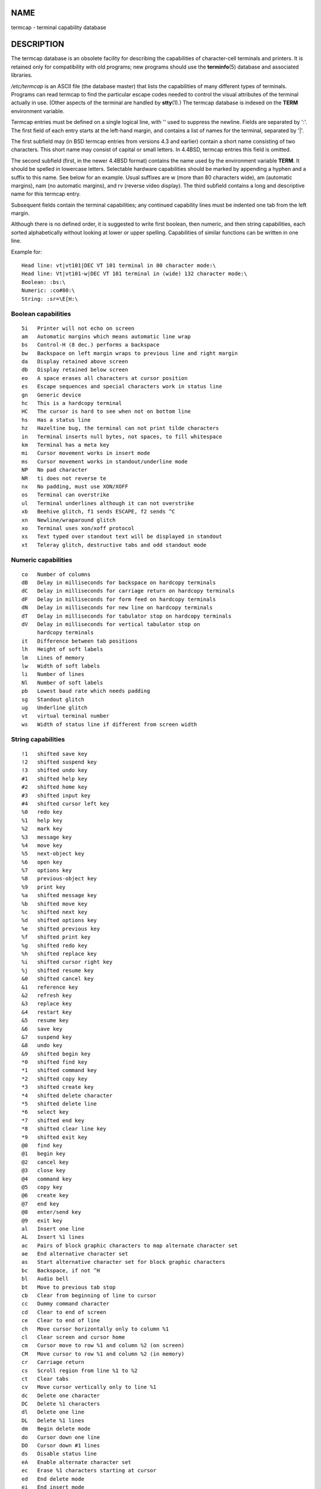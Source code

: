 NAME
====

termcap - terminal capability database

DESCRIPTION
===========

The termcap database is an obsolete facility for describing the
capabilities of character-cell terminals and printers. It is retained
only for compatibility with old programs; new programs should use the
**terminfo**\ (5) database and associated libraries.

*/etc/termcap* is an ASCII file (the database master) that lists the
capabilities of many different types of terminals. Programs can read
termcap to find the particular escape codes needed to control the visual
attributes of the terminal actually in use. (Other aspects of the
terminal are handled by **stty**\ (1).) The termcap database is indexed
on the **TERM** environment variable.

Termcap entries must be defined on a single logical line, with '\' used
to suppress the newline. Fields are separated by ':'. The first field of
each entry starts at the left-hand margin, and contains a list of names
for the terminal, separated by '|'.

The first subfield may (in BSD termcap entries from versions 4.3 and
earlier) contain a short name consisting of two characters. This short
name may consist of capital or small letters. In 4.4BSD, termcap entries
this field is omitted.

The second subfield (first, in the newer 4.4BSD format) contains the
name used by the environment variable **TERM**. It should be spelled in
lowercase letters. Selectable hardware capabilities should be marked by
appending a hyphen and a suffix to this name. See below for an example.
Usual suffixes are w (more than 80 characters wide), am (automatic
margins), nam (no automatic margins), and rv (reverse video display).
The third subfield contains a long and descriptive name for this termcap
entry.

Subsequent fields contain the terminal capabilities; any continued
capability lines must be indented one tab from the left margin.

Although there is no defined order, it is suggested to write first
boolean, then numeric, and then string capabilities, each sorted
alphabetically without looking at lower or upper spelling. Capabilities
of similar functions can be written in one line.

Example for:

::


   Head line: vt|vt101|DEC VT 101 terminal in 80 character mode:\
   Head line: Vt|vt101-w|DEC VT 101 terminal in (wide) 132 character mode:\
   Boolean: :bs:\
   Numeric: :co#80:\
   String: :sr=\E[H:\

Boolean capabilities
--------------------

::

   5i	Printer will not echo on screen
   am	Automatic margins which means automatic line wrap
   bs	Control-H (8 dec.) performs a backspace
   bw	Backspace on left margin wraps to previous line and right margin
   da	Display retained above screen
   db	Display retained below screen
   eo	A space erases all characters at cursor position
   es	Escape sequences and special characters work in status line
   gn	Generic device
   hc	This is a hardcopy terminal
   HC	The cursor is hard to see when not on bottom line
   hs	Has a status line
   hz	Hazeltine bug, the terminal can not print tilde characters
   in	Terminal inserts null bytes, not spaces, to fill whitespace
   km	Terminal has a meta key
   mi	Cursor movement works in insert mode
   ms	Cursor movement works in standout/underline mode
   NP	No pad character
   NR	ti does not reverse te
   nx	No padding, must use XON/XOFF
   os	Terminal can overstrike
   ul	Terminal underlines although it can not overstrike
   xb	Beehive glitch, f1 sends ESCAPE, f2 sends ^C
   xn	Newline/wraparound glitch
   xo	Terminal uses xon/xoff protocol
   xs	Text typed over standout text will be displayed in standout
   xt	Teleray glitch, destructive tabs and odd standout mode

Numeric capabilities
--------------------

::

   co	Number of columns
   dB	Delay in milliseconds for backspace on hardcopy terminals
   dC	Delay in milliseconds for carriage return on hardcopy terminals
   dF	Delay in milliseconds for form feed on hardcopy terminals
   dN	Delay in milliseconds for new line on hardcopy terminals
   dT	Delay in milliseconds for tabulator stop on hardcopy terminals
   dV	Delay in milliseconds for vertical tabulator stop on
   	hardcopy terminals
   it	Difference between tab positions
   lh	Height of soft labels
   lm	Lines of memory
   lw	Width of soft labels
   li	Number of lines
   Nl	Number of soft labels
   pb	Lowest baud rate which needs padding
   sg	Standout glitch
   ug	Underline glitch
   vt	virtual terminal number
   ws	Width of status line if different from screen width

String capabilities
-------------------

::

   !1	shifted save key
   !2	shifted suspend key
   !3	shifted undo key
   #1	shifted help key
   #2	shifted home key
   #3	shifted input key
   #4	shifted cursor left key
   %0	redo key
   %1	help key
   %2	mark key
   %3	message key
   %4	move key
   %5	next-object key
   %6	open key
   %7	options key
   %8	previous-object key
   %9	print key
   %a	shifted message key
   %b	shifted move key
   %c	shifted next key
   %d	shifted options key
   %e	shifted previous key
   %f	shifted print key
   %g	shifted redo key
   %h	shifted replace key
   %i	shifted cursor right key
   %j	shifted resume key
   &0	shifted cancel key
   &1	reference key
   &2	refresh key
   &3	replace key
   &4	restart key
   &5	resume key
   &6	save key
   &7	suspend key
   &8	undo key
   &9	shifted begin key
   *0	shifted find key
   *1	shifted command key
   *2	shifted copy key
   *3	shifted create key
   *4	shifted delete character
   *5	shifted delete line
   *6	select key
   *7	shifted end key
   *8	shifted clear line key
   *9	shifted exit key
   @0	find key
   @1	begin key
   @2	cancel key
   @3	close key
   @4	command key
   @5	copy key
   @6	create key
   @7	end key
   @8	enter/send key
   @9	exit key
   al	Insert one line
   AL	Insert %1 lines
   ac	Pairs of block graphic characters to map alternate character set
   ae	End alternative character set
   as	Start alternative character set for block graphic characters
   bc	Backspace, if not ^H
   bl	Audio bell
   bt	Move to previous tab stop
   cb	Clear from beginning of line to cursor
   cc	Dummy command character
   cd	Clear to end of screen
   ce	Clear to end of line
   ch	Move cursor horizontally only to column %1
   cl	Clear screen and cursor home
   cm	Cursor move to row %1 and column %2 (on screen)
   CM	Move cursor to row %1 and column %2 (in memory)
   cr	Carriage return
   cs	Scroll region from line %1 to %2
   ct	Clear tabs
   cv	Move cursor vertically only to line %1
   dc	Delete one character
   DC	Delete %1 characters
   dl	Delete one line
   DL	Delete %1 lines
   dm	Begin delete mode
   do	Cursor down one line
   DO	Cursor down #1 lines
   ds	Disable status line
   eA	Enable alternate character set
   ec	Erase %1 characters starting at cursor
   ed	End delete mode
   ei	End insert mode
   ff	Formfeed character on hardcopy terminals
   fs	Return character to its position before going to status line
   F1	The string sent by function key f11
   F2	The string sent by function key f12
   F3	The string sent by function key f13
   ...	...
   F9	The string sent by function key f19
   FA	The string sent by function key f20
   FB	The string sent by function key f21
   ...	...
   FZ	The string sent by function key f45
   Fa	The string sent by function key f46
   Fb	The string sent by function key f47
   ...	...
   Fr	The string sent by function key f63
   hd	Move cursor a half line down
   ho	Cursor home
   hu	Move cursor a half line up
   i1	Initialization string 1 at login
   i3	Initialization string 3 at login
   is	Initialization string 2 at login
   ic	Insert one character
   IC	Insert %1 characters
   if	Initialization file
   im	Begin insert mode
   ip	Insert pad time and needed special characters after insert
   iP	Initialization program
   K1	upper left key on keypad
   K2	center key on keypad
   K3	upper right key on keypad
   K4	bottom left key on keypad
   K5	bottom right key on keypad
   k0	Function key 0
   k1	Function key 1
   k2	Function key 2
   k3	Function key 3
   k4	Function key 4
   k5	Function key 5
   k6	Function key 6
   k7	Function key 7
   k8	Function key 8
   k9	Function key 9
   k;	Function key 10
   ka	Clear all tabs key
   kA	Insert line key
   kb	Backspace key
   kB	Back tab stop
   kC	Clear screen key
   kd	Cursor down key
   kD	Key for delete character under cursor
   ke	turn keypad off
   kE	Key for clear to end of line
   kF	Key for scrolling forward/down
   kh	Cursor home key
   kH	Cursor hown down key
   kI	Insert character/Insert mode key
   kl	Cursor left key
   kL	Key for delete line
   kM	Key for exit insert mode
   kN	Key for next page
   kP	Key for previous page
   kr	Cursor right key
   kR	Key for scrolling backward/up
   ks	Turn keypad on
   kS	Clear to end of screen key
   kt	Clear this tab key
   kT	Set tab here key
   ku	Cursor up key
   l0	Label of zeroth function key, if not f0
   l1	Label of first function key, if not f1
   l2	Label of first function key, if not f2
   ...	...
   la	Label of tenth function key, if not f10
   le	Cursor left one character
   ll	Move cursor to lower left corner
   LE	Cursor left %1 characters
   LF	Turn soft labels off
   LO	Turn soft labels on
   mb	Start blinking
   MC	Clear soft margins
   md	Start bold mode
   me	End all mode like so, us, mb, md, and mr
   mh	Start half bright mode
   mk	Dark mode (Characters invisible)
   ML	Set left soft margin
   mm	Put terminal in meta mode
   mo	Put terminal out of meta mode
   mp	Turn on protected attribute
   mr	Start reverse mode
   MR	Set right soft margin
   nd	Cursor right one character
   nw	Carriage return command
   pc	Padding character
   pf	Turn printer off
   pk	Program key %1 to send string %2 as if typed by user
   pl	Program key %1 to execute string %2 in local mode
   pn	Program soft label %1 to show string %2
   po	Turn the printer on
   pO	Turn the printer on for %1 (<256) bytes
   ps	Print screen contents on printer
   px	Program key %1 to send string %2 to computer
   r1	Reset string 1 to set terminal to sane modes
   r2	Reset string 2 to set terminal to sane modes
   r3	Reset string 3 to set terminal to sane modes
   RA	disable automatic margins
   rc	Restore saved cursor position
   rf	Reset string filename
   RF	Request for input from terminal
   RI	Cursor right %1 characters
   rp	Repeat character %1 for %2 times
   rP	Padding after character sent in replace mode
   rs	Reset string
   RX	Turn off XON/XOFF flow control
   sa	Set %1 %2 %3 %4 %5 %6 %7 %8 %9 attributes
   SA	enable automatic margins
   sc	Save cursor position
   se	End standout mode
   sf	Normal scroll one line
   SF	Normal scroll %1 lines
   so	Start standout mode
   sr	Reverse scroll
   SR	scroll back %1 lines
   st	Set tabulator stop in all rows at current column
   SX	Turn on XON/XOFF flow control
   ta	move to next hardware tab
   tc	Read in terminal description from another entry
   te	End program that uses cursor motion
   ti	Begin program that uses cursor motion
   ts	Move cursor to column %1 of status line
   uc	Underline character under cursor and move cursor right
   ue	End underlining
   up	Cursor up one line
   UP	Cursor up %1 lines
   us	Start underlining
   vb	Visible bell
   ve	Normal cursor visible
   vi	Cursor invisible
   vs	Standout cursor
   wi	Set window from line %1 to %2 and column %3 to %4
   XF	XOFF character if not ^S

There are several ways of defining the control codes for string
capabilities:

Every normal character represents itself, except '^', '\', and '%'.

A **^x** means Control-x. Control-A equals 1 decimal.

\\x means a special code. x can be one of the following characters:

   | E Escape (27)
   | n Linefeed (10)
   | r Carriage return (13)
   | t Tabulation (9)
   | b Backspace (8)
   | f Form feed (12)
   | 0 Null character. A \\xxx specifies the octal character xxx.

i. Increments parameters by one.

r. Single parameter capability

-  Add value of next character to this parameter and do binary output

2. Do ASCII output of this parameter with a field with of 2

d. Do ASCII output of this parameter with a field with of 3

-  Print a '%'

If you use binary output, then you should avoid the null character
('\0') because it terminates the string. You should reset tabulator
expansion if a tabulator can be the binary output of a parameter.

-  The above metacharacters for parameters may be wrong: they document
   Minix termcap which may not be compatible with Linux termcap.

The block graphic characters can be specified by three string
capabilities:

-  start the alternative charset

-  end the alternative charset

-  pairs of characters. The first character is the name of the block
   graphic symbol and the second characters is its definition.

The following names are available:

::

   +	right arrow (>)
   ,	left arrow (<)
   .	down arrow (v)
   0	full square (#)
   I	lantern (#)
   -	upper arrow (^)
   '	rhombus (+)
   a	chess board (:)
   f	degree (')
   g	plus-minus (#)
   h	square (#)
   j	right bottom corner (+)
   k	right upper corner (+)
   l	left upper corner (+)
   m	left bottom corner (+)
   n	cross (+)
   o	upper horizontal line (-)
   q	middle horizontal line (-)
   s	bottom horizontal line (_)
   t	left tee (+)
   u	right tee (+)
   v	bottom tee (+)
   w	normal tee (+)
   x	vertical line (|)
   ~	paragraph (???)

The values in parentheses are suggested defaults which are used by the
*curses* library, if the capabilities are missing.

SEE ALSO
========

**ncurses**\ (3), **termcap**\ (3), **terminfo**\ (5)
